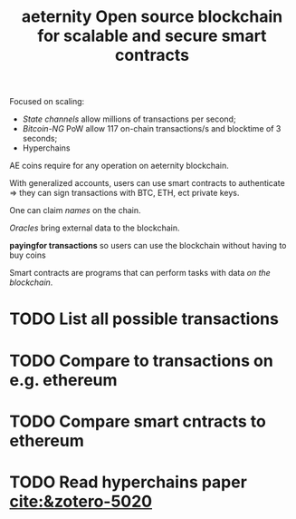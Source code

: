 :PROPERTIES:
:ID:       f6bd1cf8-65fd-4a8a-82d2-409e1b98017e
:ROAM_REFS: cite:saschahanse
:END:
#+TITLE: aeternity Open source blockchain for scalable and secure smart contracts
#+CREATED: [2022-01-15 Sat 20:35]
#+LAST_MODIFIED: [2022-02-09 Wed 09:53]

Focused on scaling:
- /State channels/ allow millions of transactions per second;
- /Bitcoin-NG/ PoW allow 117 on-chain transactions/s and blocktime of 3 seconds;
- Hyperchains

AE coins require for any operation on aeternity blockchain.

With generalized accounts, users can use smart contracts to authenticate => they can sign transactions with BTC, ETH, ect private keys.

One can claim /names/ on the chain.

/Oracles/ bring external data to the blockchain.

*payingfor transactions* so users can use the blockchain without having to buy coins

Smart contracts are programs that can perform tasks with data /on the blockchain/.

* TODO List all possible transactions
* TODO Compare to transactions on e.g. ethereum
* TODO Compare smart cntracts to ethereum
* TODO Read hyperchains paper  [[cite:&zotero-5020]]
